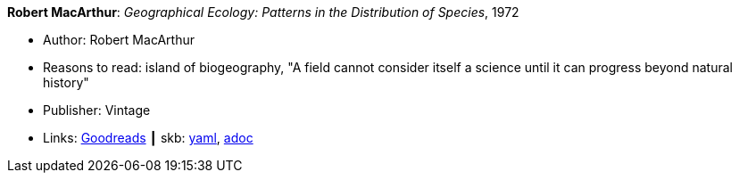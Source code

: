 //
// This file was generated by SKB-Dashboard, task 'lib-yaml2src'
// - on Tuesday November  6 at 20:44:43
// - skb-dashboard: https://www.github.com/vdmeer/skb-dashboard
//

*Robert MacArthur*: _Geographical Ecology: Patterns in the Distribution of Species_, 1972

* Author: Robert MacArthur
* Reasons to read: island of biogeography, "A field cannot consider itself a science until it can progress beyond natural history"
* Publisher: Vintage
* Links:
      link:https://www.goodreads.com/book/show/3023147-geographical-ecology[Goodreads]
    ┃ skb:
        https://github.com/vdmeer/skb/tree/master/data/library/book/1970/macarthur-1972-geographical_ecology.yaml[yaml],
        https://github.com/vdmeer/skb/tree/master/data/library/book/1970/macarthur-1972-geographical_ecology.adoc[adoc]

